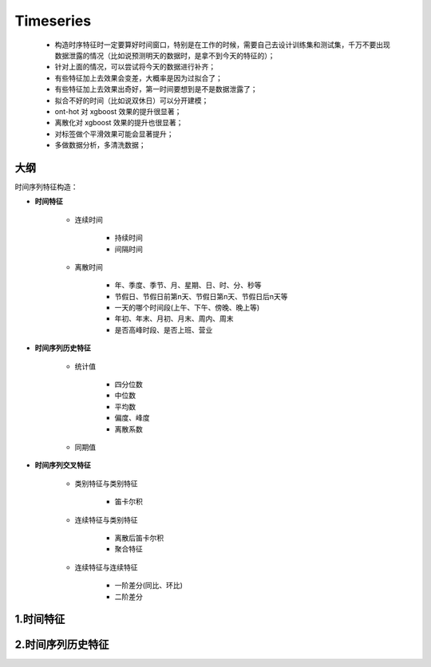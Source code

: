 
Timeseries
==============

    - 构造时序特征时一定要算好时间窗口，特别是在工作的时候，需要自己去设计训练集和测试集，千万不要出现数据泄露的情况（比如说预测明天的数据时，是拿不到今天的特征的）；

    - 针对上面的情况，可以尝试将今天的数据进行补齐；

    - 有些特征加上去效果会变差，大概率是因为过拟合了；

    - 有些特征加上去效果出奇好，第一时间要想到是不是数据泄露了；

    - 拟合不好的时间（比如说双休日）可以分开建模；

    - ont-hot 对 xgboost 效果的提升很显著；

    - 离散化对 xgboost 效果的提升也很显著；

    - 对标签做个平滑效果可能会显著提升；

    - 多做数据分析，多清洗数据；




大纲
--------------

时间序列特征构造：

- **时间特征**

    - 连续时间

        - 持续时间

        - 间隔时间

    - 离散时间

        - 年、季度、季节、月、星期、日、时、分、秒等

        - 节假日、节假日前第n天、节假日第n天、节假日后n天等

        - 一天的哪个时间段(上午、下午、傍晚、晚上等)

        - 年初、年末、月初、月末、周内、周末

        - 是否高峰时段、是否上班、营业

- **时间序列历史特征**

    - 统计值 

        - 四分位数

        - 中位数 

        - 平均数

        - 偏度、峰度

        - 离散系数

    - 同期值

- **时间序列交叉特征**

    - 类别特征与类别特征

        - 笛卡尔积

    - 连续特征与类别特征

        - 离散后笛卡尔积

        - 聚合特征

    - 连续特征与连续特征

        - 一阶差分(同比、环比)

        - 二阶差分


1.时间特征
-------------



2.时间序列历史特征
--------------------
